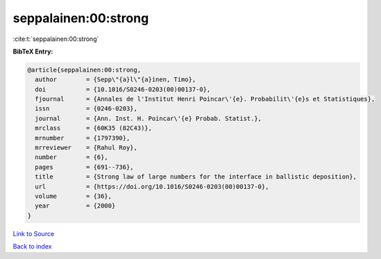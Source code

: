 seppalainen:00:strong
=====================

:cite:t:`seppalainen:00:strong`

**BibTeX Entry:**

.. code-block:: bibtex

   @article{seppalainen:00:strong,
     author        = {Sepp\"{a}l\"{a}inen, Timo},
     doi           = {10.1016/S0246-0203(00)00137-0},
     fjournal      = {Annales de l'Institut Henri Poincar\'{e}. Probabilit\'{e}s et Statistiques},
     issn          = {0246-0203},
     journal       = {Ann. Inst. H. Poincar\'{e} Probab. Statist.},
     mrclass       = {60K35 (82C43)},
     mrnumber      = {1797390},
     mrreviewer    = {Rahul Roy},
     number        = {6},
     pages         = {691--736},
     title         = {Strong law of large numbers for the interface in ballistic deposition},
     url           = {https://doi.org/10.1016/S0246-0203(00)00137-0},
     volume        = {36},
     year          = {2000}
   }

`Link to Source <https://doi.org/10.1016/S0246-0203(00)00137-0},>`_


`Back to index <../By-Cite-Keys.html>`_
